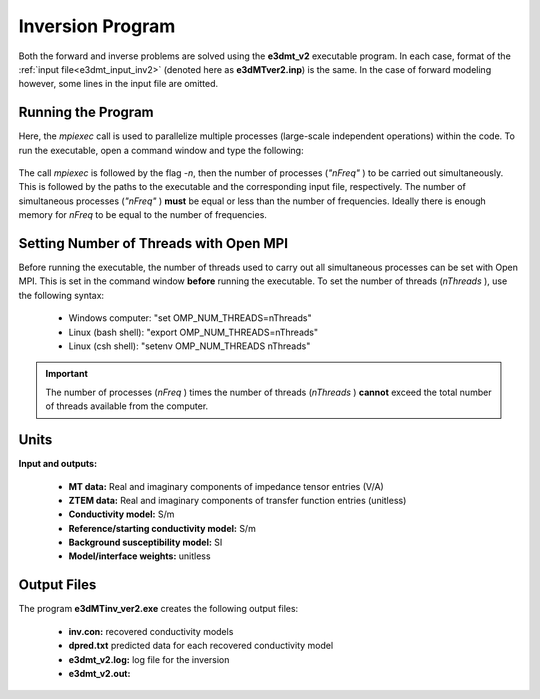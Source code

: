 .. _e3dmt_inv:

Inversion Program
=================

Both the forward and inverse problems are solved using the **e3dmt_v2** executable program. In each case, format of the :ref:`input file<e3dmt_input_inv2>` (denoted here as **e3dMTver2.inp**) is the same. In the case of forward modeling however, some lines in the input file are omitted.

Running the Program
^^^^^^^^^^^^^^^^^^^

Here, the *mpiexec* call is used to parallelize multiple processes (large-scale independent operations) within the code. To run the executable, open a command window and type the following:

.. figure:: images/run_e3dmt_inv2.png
     :align: center
     :width: 700

The call *mpiexec* is followed by the flag *-n*, then the number of processes (*"nFreq"* ) to be carried out simultaneously. This is followed by the paths to the executable and the corresponding input file, respectively. The number of simultaneous processes (*"nFreq"* ) **must** be equal or less than the number of frequencies. Ideally there is enough memory for *nFreq* to be equal to the number of frequencies.

Setting Number of Threads with Open MPI
^^^^^^^^^^^^^^^^^^^^^^^^^^^^^^^^^^^^^^^

Before running the executable, the number of threads used to carry out all simultaneous processes can be set with Open MPI. This is set in the command window **before** running the executable. To set the number of threads (*nThreads* ), use the following syntax:

    - Windows computer: "set OMP_NUM_THREADS=nThreads"
    - Linux (bash shell): "export OMP_NUM_THREADS=nThreads"
    - Linux (csh shell): "setenv OMP_NUM_THREADS nThreads"

.. important:: The number of processes (*nFreq* ) times the number of threads (*nThreads* ) **cannot** exceed the total number of threads available from the computer.

Units
^^^^^

**Input and outputs:**

    - **MT data:** Real and imaginary components of impedance tensor entries (V/A)
    - **ZTEM data:** Real and imaginary components of transfer function entries (unitless)
    - **Conductivity model:** S/m
    - **Reference/starting conductivity model:** S/m 
    - **Background susceptibility model:** SI
    - **Model/interface weights:** unitless


Output Files
^^^^^^^^^^^^

The program **e3dMTinv_ver2.exe** creates the following output files:

    - **inv.con:** recovered conductivity models

    - **dpred.txt** predicted data for each recovered conductivity model

    - **e3dmt_v2.log:** log file for the inversion

    - **e3dmt_v2.out:**





